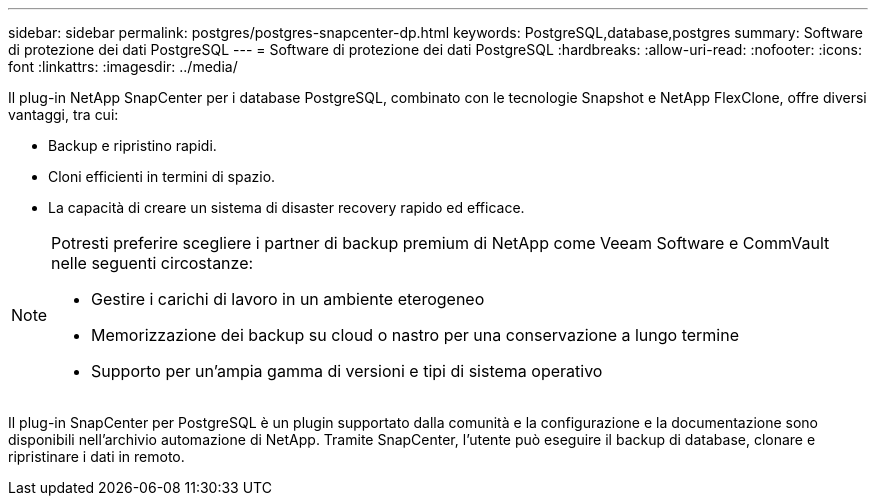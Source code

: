 ---
sidebar: sidebar 
permalink: postgres/postgres-snapcenter-dp.html 
keywords: PostgreSQL,database,postgres 
summary: Software di protezione dei dati PostgreSQL 
---
= Software di protezione dei dati PostgreSQL
:hardbreaks:
:allow-uri-read: 
:nofooter: 
:icons: font
:linkattrs: 
:imagesdir: ../media/


[role="lead"]
Il plug-in NetApp SnapCenter per i database PostgreSQL, combinato con le tecnologie Snapshot e NetApp FlexClone, offre diversi vantaggi, tra cui:

* Backup e ripristino rapidi.
* Cloni efficienti in termini di spazio.
* La capacità di creare un sistema di disaster recovery rapido ed efficace.


[NOTE]
====
Potresti preferire scegliere i partner di backup premium di NetApp come Veeam Software e CommVault nelle seguenti circostanze:

* Gestire i carichi di lavoro in un ambiente eterogeneo
* Memorizzazione dei backup su cloud o nastro per una conservazione a lungo termine
* Supporto per un'ampia gamma di versioni e tipi di sistema operativo


====
Il plug-in SnapCenter per PostgreSQL è un plugin supportato dalla comunità e la configurazione e la documentazione sono disponibili nell'archivio automazione di NetApp. Tramite SnapCenter, l'utente può eseguire il backup di database, clonare e ripristinare i dati in remoto.
